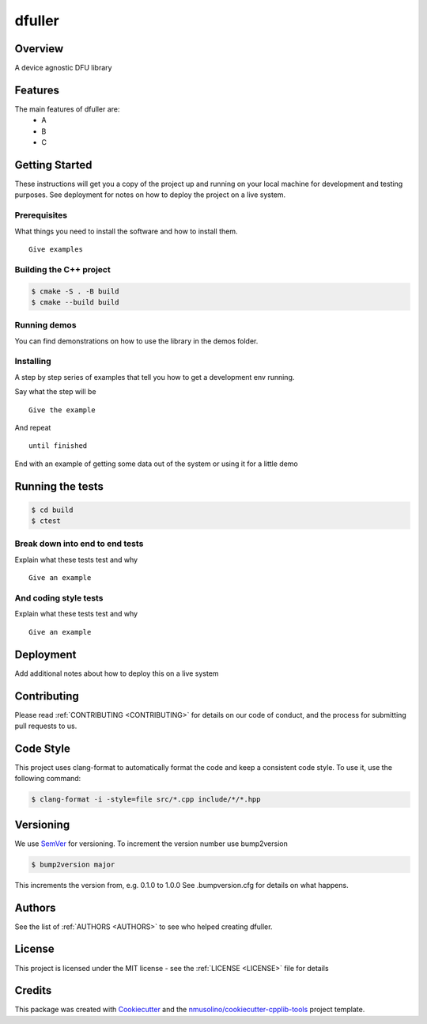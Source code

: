 .. _README:

dfuller
===============================================


Overview
--------

A device agnostic DFU library


Features
--------

The main features of dfuller are:
 * A
 * B
 * C


Getting Started
---------------

These instructions will get you a copy of the project up and running on your local machine for development and testing purposes.
See deployment for notes on how to deploy the project on a live system.

Prerequisites
~~~~~~~~~~~~~

What things you need to install the software and how to install them.

::

    Give examples


Building the C++ project
~~~~~~~~~~~~~~~~~~~~~~~~

.. code-block:: bash

    $ cmake -S . -B build
    $ cmake --build build


Running demos
~~~~~~~~~~~~~

You can find demonstrations on how to use the library in the demos folder.


Installing
~~~~~~~~~~

A step by step series of examples that tell you how to get a development env running.

Say what the step will be

::

    Give the example

And repeat

::

    until finished

End with an example of getting some data out of the system or using it for a little demo

Running the tests
-----------------

.. code-block:: bash

    $ cd build
    $ ctest

Break down into end to end tests
~~~~~~~~~~~~~~~~~~~~~~~~~~~~~~~~

Explain what these tests test and why

::

    Give an example

And coding style tests
~~~~~~~~~~~~~~~~~~~~~~

Explain what these tests test and why

::

    Give an example
    

    
Deployment
----------

Add additional notes about how to deploy this on a live system


Contributing
------------

Please read :ref:`CONTRIBUTING <CONTRIBUTING>` for details on our code of conduct, and the process for submitting pull requests to us.


Code Style
----------

This project uses clang-format to automatically format the code and keep a consistent code style.
To use it, use the following command:

.. code-block:: bash

    $ clang-format -i -style=file src/*.cpp include/*/*.hpp


Versioning
----------

We use `SemVer <http://semver.org/>`__ for versioning.
To increment the version number use bump2version

.. code-block:: bash

    $ bump2version major

This increments the version from, e.g. 0.1.0 to 1.0.0
See .bumpversion.cfg for details on what happens.


Authors
-------

See the list of :ref:`AUTHORS <AUTHORS>` to see who helped creating dfuller.


License
-------

This project is licensed under the MIT license - see the :ref:`LICENSE <LICENSE>` file for details


Credits
-------

This package was created with `Cookiecutter <https://github.com/audreyr/cookiecutter>`__ and the `nmusolino/cookiecutter-cpplib-tools <https://github.com/nmusolino/cookiecutter-cpplib-tools>`__ project template.
